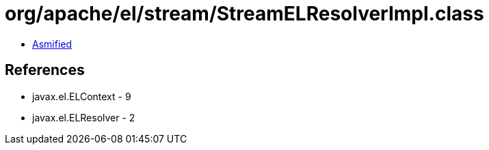 = org/apache/el/stream/StreamELResolverImpl.class

 - link:StreamELResolverImpl-asmified.java[Asmified]

== References

 - javax.el.ELContext - 9
 - javax.el.ELResolver - 2
